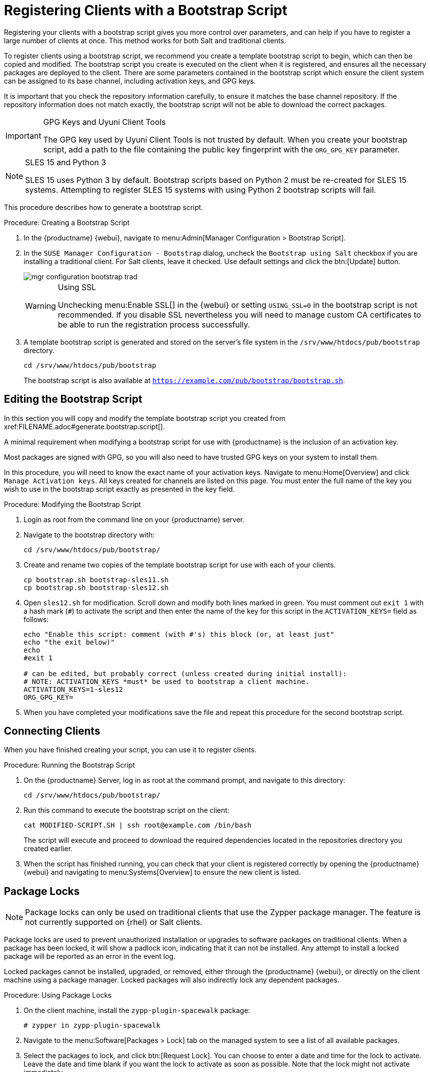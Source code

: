 [[registering.clients.bootstrap]]
= Registering Clients with a Bootstrap Script


Registering your clients with a bootstrap script gives you more control over parameters, and can help if you have to register a large number of clients at once.
This method works for both Salt and traditional clients.

To register clients using a bootstrap script, we recommend you create a template bootstrap script to begin, which can then be copied and modified.
The bootstrap script you create is executed on the client when it is registered, and ensures all the necessary packages are deployed to the client.
There are some parameters contained in the bootstrap script which ensure the client system can be assigned to its base channel, including activation keys, and GPG keys.

It is important that you check the repository information carefully, to ensure it matches the base channel repository.
If the repository information does not match exactly, the bootstrap script will not be able to download the correct packages.

[IMPORTANT]
.GPG Keys and Uyuni Client Tools
====
The GPG key used by Uyuni Client Tools is not trusted by default.
When you create your bootstrap script, add a path to the file containing the public key fingerprint with the [systemitem]``ORG_GPG_KEY`` parameter.
====

[NOTE]
.SLES 15 and Python 3
====
SLES 15 uses Python 3 by default.
Bootstrap scripts based on Python 2 must be re-created for SLES 15 systems.
Attempting to register SLES 15 systems with using Python 2 bootstrap scripts will fail.
====

This procedure describes how to generate a bootstrap script.

[[create.boot.script]]
.Procedure: Creating a Bootstrap Script
. In the {productname} {webui}, navigate to menu:Admin[Manager Configuration > Bootstrap Script].
. In the [guimenu]``SUSE Manager Configuration - Bootstrap`` dialog, uncheck the [guimenu]``Bootstrap using Salt`` checkbox if you are installing a traditional client.
For Salt clients, leave it checked.
Use default settings and click the btn:[Update] button.
+

image::mgr_configuration_bootstrap_trad.png[scaledwidth=80%]
+

[WARNING]
.Using SSL
====
Unchecking menu:Enable SSL[] in the {webui} or setting `USING_SSL=0` in the bootstrap script is not recommended.
If you disable SSL nevertheless you will need to manage custom CA certificates to be able to run the registration process successfully.
====
+

. A template bootstrap script is generated and stored on the server's file system in the [path]``/srv/www/htdocs/pub/bootstrap`` directory.
+

----
cd /srv/www/htdocs/pub/bootstrap
----
+
The bootstrap script is also available at [path]``https://example.com/pub/bootstrap/bootstrap.sh``.



[[modify.bootstrap.script]]
== Editing the Bootstrap Script


In this section you will copy and modify the template bootstrap script you created from pass:c[xref:FILENAME.adoc#generate.bootstrap.script[]].

A minimal requirement when modifying a bootstrap script for use with {productname} is the inclusion of an activation key.

Most packages are signed with GPG, so you will also need to have trusted GPG keys on your system to install them.

In this procedure, you will need to know the exact name of your activation keys.
Navigate to menu:Home[Overview] and click [guimenu]``Manage Activation keys``.
All keys created for channels are listed on this page.
You must enter the full name of the key you wish to use in the bootstrap script exactly as presented in the key field.


[[mod.bootstrap.script]]
.Procedure: Modifying the Bootstrap Script
. Login as root from the command line on your {productname} server.
. Navigate to the bootstrap directory with:
+
----
cd /srv/www/htdocs/pub/bootstrap/
----
. Create and rename two copies of the template bootstrap script for use with each of your clients.
+
----
cp bootstrap.sh bootstrap-sles11.sh
cp bootstrap.sh bootstrap-sles12.sh
----
. Open [path]``sles12.sh`` for modification.
Scroll down and modify both lines marked in green.
You must comment out `exit 1` with a hash mark (``#``) to activate the script and then enter the name of the key for this script in the `ACTIVATION_KEYS=` field as follows:
+
----
echo "Enable this script: comment (with #'s) this block (or, at least just"
echo "the exit below)"
echo
#exit 1

# can be edited, but probably correct (unless created during initial install):
# NOTE: ACTIVATION_KEYS *must* be used to bootstrap a client machine.
ACTIVATION_KEYS=1-sles12
ORG_GPG_KEY=
----

. When you have completed your modifications save the file and repeat this procedure for the second bootstrap script.



[[connect.first.client]]
== Connecting Clients

When you have finished creating your script, you can use it to register clients.


[[run.bootstrap.script]]
.Procedure: Running the Bootstrap Script
. On the {productname} Server, log in as root at the command prompt, and navigate to this directory:
+
----
cd /srv/www/htdocs/pub/bootstrap/
----
. Run this command to execute the bootstrap script on the client:
+
----
cat MODIFIED-SCRIPT.SH | ssh root@example.com /bin/bash
----
The script will execute and proceed to download the required dependencies located in the repositories directory you created earlier.
. When the script has finished running, you can check that your client is registered correctly by opening the {productname} {webui} and navigating to menu:Systems[Overview] to ensure the new client is listed.



[[sect.tradclient.packagelock]]
== Package Locks

[NOTE]
====
Package locks can only be used on traditional clients that use the Zypper package manager.
The feature is not currently supported on {rhel} or Salt clients.
====

Package locks are used to prevent unauthorized installation or upgrades to software packages on traditional clients.
When a package has been locked, it will show a padlock icon, indicating that it can not be installed.
Any attempt to install a locked package will be reported as an error in the event log.

Locked packages cannot be installed, upgraded, or removed, either through the {productname} {webui}, or directly on the client machine using a package manager.
Locked packages will also indirectly lock any dependent packages.


.Procedure: Using Package Locks
. On the client machine, install the [package]``zypp-plugin-spacewalk`` package:
+
----
# zypper in zypp-plugin-spacewalk
----

. Navigate to the menu:Software[Packages > Lock] tab on the managed system to see a list of all available packages.
. Select the packages to lock, and click btn:[Request Lock].
You can choose to enter a date and time for the lock to activate.
Leave the date and time blank if you want the lock to activate as soon as possible.
Note that the lock might not activate immediately.
. To remove a package lock, select the packages to unlock and click btn:[Request Unlock].
Leave the date and time blank if you want the lock to deactivate as soon as possible.
Note that the lock might not deactivate immediately.
